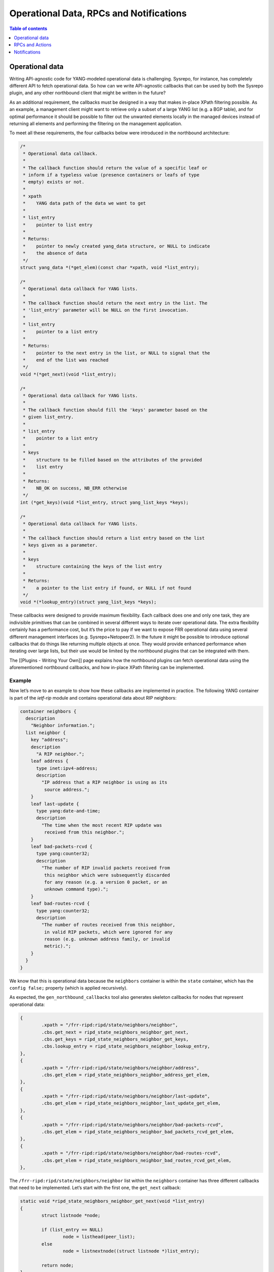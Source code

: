 Operational Data, RPCs and Notifications
========================================

.. contents:: Table of contents
    :local:
    :backlinks: entry
    :depth: 1

Operational data
~~~~~~~~~~~~~~~~

Writing API-agnostic code for YANG-modeled operational data is
challenging. Sysrepo, for instance, has completely different API to
fetch operational data. So how can we write API-agnostic callbacks
that can be used by both the Sysrepo plugin, and any other northbound
client that might be written in the future?

As an additional requirement, the callbacks must be designed in a way
that makes in-place XPath filtering possible. As an example, a
management client might want to retrieve only a subset of a large YANG
list (e.g. a BGP table), and for optimal performance it should be
possible to filter out the unwanted elements locally in the managed
devices instead of returning all elements and performing the filtering
on the management application.

To meet all these requirements, the four callbacks below were introduced
in the northbound architecture:

.. code:: c

           /*
            * Operational data callback.
            *
            * The callback function should return the value of a specific leaf or
            * inform if a typeless value (presence containers or leafs of type
            * empty) exists or not.
            *
            * xpath
            *    YANG data path of the data we want to get
            *
            * list_entry
            *    pointer to list entry
            *
            * Returns:
            *    pointer to newly created yang_data structure, or NULL to indicate
            *    the absence of data
            */
           struct yang_data *(*get_elem)(const char *xpath, void *list_entry);

           /*
            * Operational data callback for YANG lists.
            *
            * The callback function should return the next entry in the list. The
            * 'list_entry' parameter will be NULL on the first invocation.
            *
            * list_entry
            *    pointer to a list entry
            *
            * Returns:
            *    pointer to the next entry in the list, or NULL to signal that the
            *    end of the list was reached
            */
           void *(*get_next)(void *list_entry);

           /*
            * Operational data callback for YANG lists.
            *
            * The callback function should fill the 'keys' parameter based on the
            * given list_entry.
            *
            * list_entry
            *    pointer to a list entry
            *
            * keys
            *    structure to be filled based on the attributes of the provided
            *    list entry
            *
            * Returns:
            *    NB_OK on success, NB_ERR otherwise
            */
           int (*get_keys)(void *list_entry, struct yang_list_keys *keys);

           /*
            * Operational data callback for YANG lists.
            *
            * The callback function should return a list entry based on the list
            * keys given as a parameter.
            *
            * keys
            *    structure containing the keys of the list entry
            *
            * Returns:
            *    a pointer to the list entry if found, or NULL if not found
            */
           void *(*lookup_entry)(struct yang_list_keys *keys);

These callbacks were designed to provide maximum flexibility. Each
callback does one and only one task, they are indivisible primitives
that can be combined in several different ways to iterate over operational
data. The extra flexibility certainly has a performance cost, but it’s the
price to pay if we want to expose FRR operational data using several
different management interfaces (e.g. Sysrepo+Netopeer2). In the
future it might be possible to introduce optional callbacks that do
things like returning multiple objects at once. They would provide
enhanced performance when iterating over large lists, but their use
would be limited by the northbound plugins that can be integrated with
them.

The [[Plugins - Writing Your Own]] page explains how the northbound
plugins can fetch operational data using the aforementioned northbound
callbacks, and how in-place XPath filtering can be implemented.

Example
^^^^^^^

Now let’s move to an example to show how these callbacks are implemented
in practice. The following YANG container is part of the *ietf-rip*
module and contains operational data about RIP neighbors:

.. code:: yang

         container neighbors {
           description
             "Neighbor information.";
           list neighbor {
             key "address";
             description
               "A RIP neighbor.";
             leaf address {
               type inet:ipv4-address;
               description
                 "IP address that a RIP neighbor is using as its
                  source address.";
             }
             leaf last-update {
               type yang:date-and-time;
               description
                 "The time when the most recent RIP update was
                  received from this neighbor.";
             }
             leaf bad-packets-rcvd {
               type yang:counter32;
               description
                 "The number of RIP invalid packets received from
                  this neighbor which were subsequently discarded
                  for any reason (e.g. a version 0 packet, or an
                  unknown command type).";
             }
             leaf bad-routes-rcvd {
               type yang:counter32;
               description
                 "The number of routes received from this neighbor,
                  in valid RIP packets, which were ignored for any
                  reason (e.g. unknown address family, or invalid
                  metric).";
             }
           }
         }

We know that this is operational data because the ``neighbors``
container is within the ``state`` container, which has the
``config false;`` property (which is applied recursively).

As expected, the ``gen_northbound_callbacks`` tool also generates
skeleton callbacks for nodes that represent operational data:

.. code:: c

                   {
                           .xpath = "/frr-ripd:ripd/state/neighbors/neighbor",
                           .cbs.get_next = ripd_state_neighbors_neighbor_get_next,
                           .cbs.get_keys = ripd_state_neighbors_neighbor_get_keys,
                           .cbs.lookup_entry = ripd_state_neighbors_neighbor_lookup_entry,
                   },
                   {
                           .xpath = "/frr-ripd:ripd/state/neighbors/neighbor/address",
                           .cbs.get_elem = ripd_state_neighbors_neighbor_address_get_elem,
                   },
                   {
                           .xpath = "/frr-ripd:ripd/state/neighbors/neighbor/last-update",
                           .cbs.get_elem = ripd_state_neighbors_neighbor_last_update_get_elem,
                   },
                   {
                           .xpath = "/frr-ripd:ripd/state/neighbors/neighbor/bad-packets-rcvd",
                           .cbs.get_elem = ripd_state_neighbors_neighbor_bad_packets_rcvd_get_elem,
                   },
                   {
                           .xpath = "/frr-ripd:ripd/state/neighbors/neighbor/bad-routes-rcvd",
                           .cbs.get_elem = ripd_state_neighbors_neighbor_bad_routes_rcvd_get_elem,
                   },

The ``/frr-ripd:ripd/state/neighbors/neighbor`` list within the
``neighbors`` container has three different callbacks that need to be
implemented. Let’s start with the first one, the ``get_next`` callback:

.. code:: c

   static void *ripd_state_neighbors_neighbor_get_next(void *list_entry)
   {
           struct listnode *node;

           if (list_entry == NULL)
                   node = listhead(peer_list);
           else
                   node = listnextnode((struct listnode *)list_entry);

           return node;
   }

Given a list entry, the job of this callback is to find the next element
from the list. When the ``list_entry`` parameter is NULL, then the first
element of the list should be returned.

*ripd* uses the ``rip_peer`` structure to represent RIP neighbors, and
the ``peer_list`` global variable (linked list) is used to store all RIP
neighbors.

In order to be able to iterate over the list of RIP neighbors, the
callback returns a ``listnode`` variable instead of a ``rip_peer``
variable. The ``listnextnode`` macro can then be used to find the next
element from the linked list.

Now the second callback, ``get_keys``:

.. code:: c

   static int ripd_state_neighbors_neighbor_get_keys(void *list_entry,
                                                     struct yang_list_keys *keys)
   {
           struct listnode *node = list_entry;
           struct rip_peer *peer = listgetdata(node);

           keys->num = 1;
           (void)inet_ntop(AF_INET, &peer->addr, keys->key[0].value,
                           sizeof(keys->key[0].value));

           return NB_OK;
   }

This one is easy. First, we obtain the RIP neighbor from the
``listnode`` structure. Then, we fill the ``keys`` parameter according
to the attributes of the RIP neighbor. In this case, the ``neighbor``
YANG list has only one key: the neighbor IP address. We then use the
``inet_ntop()`` function to transform this binary IP address into a
string (the lingua franca of the FRR northbound).

The last callback for the ``neighbor`` YANG list is the ``lookup_entry``
callback:

.. code:: c

   static void *
   ripd_state_neighbors_neighbor_lookup_entry(struct yang_list_keys *keys)
   {
           struct in_addr address;

           yang_str2ipv4(keys->key[0].value, &address);

           return rip_peer_lookup(&address);
   }

This callback is the counterpart of the ``get_keys`` callback: given an
array of list keys, the associated list entry should be returned. The
``yang_str2ipv4()`` function is used to convert the list key (an IP
address) from a string to an ``in_addr`` structure. Then the
``rip_peer_lookup()`` function is used to find the list entry.

Finally, each YANG leaf inside the ``neighbor`` list has its associated
``get_elem`` callback:

.. code:: c

   /*
    * XPath: /frr-ripd:ripd/state/neighbors/neighbor/address
    */
   static struct yang_data *
   ripd_state_neighbors_neighbor_address_get_elem(const char *xpath,
                                                  void *list_entry)
   {
           struct rip_peer *peer = list_entry;

           return yang_data_new_ipv4(xpath, &peer->addr);
   }

   /*
    * XPath: /frr-ripd:ripd/state/neighbors/neighbor/last-update
    */
   static struct yang_data *
   ripd_state_neighbors_neighbor_last_update_get_elem(const char *xpath,
                                                      void *list_entry)
   {
           /* TODO: yang:date-and-time is tricky */
           return NULL;
   }

   /*
    * XPath: /frr-ripd:ripd/state/neighbors/neighbor/bad-packets-rcvd
    */
   static struct yang_data *
   ripd_state_neighbors_neighbor_bad_packets_rcvd_get_elem(const char *xpath,
                                                           void *list_entry)
   {
           struct rip_peer *peer = list_entry;

           return yang_data_new_uint32(xpath, peer->recv_badpackets);
   }

   /*
    * XPath: /frr-ripd:ripd/state/neighbors/neighbor/bad-routes-rcvd
    */
   static struct yang_data *
   ripd_state_neighbors_neighbor_bad_routes_rcvd_get_elem(const char *xpath,
                                                          void *list_entry)
   {
           struct rip_peer *peer = list_entry;

           return yang_data_new_uint32(xpath, peer->recv_badroutes);
   }

These callbacks receive the list entry as parameter and return the
corresponding data using the ``yang_data_new_*()`` wrapper functions.
Not much to explain here.

Iterating over operational data without blocking the main pthread
^^^^^^^^^^^^^^^^^^^^^^^^^^^^^^^^^^^^^^^^^^^^^^^^^^^^^^^^^^^^^^^^^

One of the problems we have in FRR is that some “show” commands in the
CLI can take too long, potentially long enough to the point of
triggering some protocol timeouts and bringing sessions down.

To avoid this kind of problem, northbound clients are encouraged to do
one of the following:

* Create a separate pthread for handling requests to fetch operational data.

* Iterate over YANG lists and leaf-lists asynchronously, returning a maximum
  number of elements per time instead of returning all elements in one shot.

In order to handle both cases correctly, the ``get_next`` callbacks need
to use locks to prevent the YANG lists from being modified while they
are being iterated over. If that is not done, the list entry returned by
this callback can become a dangling pointer when used in another
callback.

Currently the Sysrepo plugin runs only in the main pthread. The plan in the
short-term is to introduce a separate pthread only for handling operational
data, and use the main pthread only for handling configuration changes,
RPCs and notifications.

RPCs and Actions
~~~~~~~~~~~~~~~~

The FRR northbound supports YANG RPCs and Actions through the ``rpc()``
callback, which is documented as follows in the *lib/northbound.h* file:

.. code:: c

           /*
            * RPC and action callback.
            *
            * Both 'input' and 'output' are lists of 'yang_data' structures. The
            * callback should fetch all the input parameters from the 'input' list,
            * and add output parameters to the 'output' list if necessary.
            *
            * xpath
            *    xpath of the YANG RPC or action
            *
            * input
            *    read-only list of input parameters
            *
            * output
            *    list of output parameters to be populated by the callback
            *
            * Returns:
            *    NB_OK on success, NB_ERR otherwise
            */
           int (*rpc)(const char *xpath, const struct list *input,
                      struct list *output);

Note that the same callback is used for both RPCs and actions, which are
essentially the same thing. In the case of YANG actions, the ``xpath``
parameter can be consulted to find the data node associated to the
operation.

As part of the northbound retrofitting process, it’s suggested to model
some EXEC-level commands using YANG so that their functionality is
exposed to other management interfaces other than the CLI. As an
example, if the ``clear bgp`` command is modeled using a YANG RPC, and a
corresponding ``rpc`` callback is written, then it should be possible to
clear BGP neighbors using NETCONF and RESTCONF with that RPC (the Sysrepo
plugin has full support for YANG RPCs and actions).

Here’s an example of a very simple RPC modeled using YANG:

.. code:: yang

     rpc clear-rip-route {
       description
         "Clears RIP routes from the IP routing table and routes
          redistributed into the RIP protocol.";
     }

This RPC doesn’t have any input or output parameters. Below we can see
the implementation of the corresponding ``rpc`` callback, whose skeleton
was automatically generated by the ``gen_northbound_callbacks`` tool:

.. code:: c

   /*
    * XPath: /frr-ripd:clear-rip-route
    */
   static int clear_rip_route_rpc(const char *xpath, const struct list *input,
                                  struct list *output)
   {
           struct route_node *rp;
           struct rip_info *rinfo;
           struct list *list;
           struct listnode *listnode;

           /* Clear received RIP routes */
           for (rp = route_top(rip->table); rp; rp = route_next(rp)) {
                   list = rp->info;
                   if (list == NULL)
                           continue;

                   for (ALL_LIST_ELEMENTS_RO(list, listnode, rinfo)) {
                           if (!rip_route_rte(rinfo))
                                   continue;

                           if (CHECK_FLAG(rinfo->flags, RIP_RTF_FIB))
                                   rip_zebra_ipv4_delete(rp);
                           break;
                   }

                   if (rinfo) {
                           RIP_TIMER_OFF(rinfo->t_timeout);
                           RIP_TIMER_OFF(rinfo->t_garbage_collect);
                           listnode_delete(list, rinfo);
                           rip_info_free(rinfo);
                   }

                   if (list_isempty(list)) {
                           list_delete_and_null(&list);
                           rp->info = NULL;
                           route_unlock_node(rp);
                   }
           }

           return NB_OK;
   }

If the ``clear-rip-route`` RPC had any input parameters, they would be
available in the ``input`` list given as a parameter to the callback.
Similarly, the ``output`` list can be used to append output parameters
generated by the RPC, if any are defined in the YANG model.

The northbound clients (CLI and northbound plugins) have the
responsibility to create and delete the ``input`` and ``output`` lists.
However, in the cases where the RPC or action doesn’t have any input or
output parameters, the northbound client can pass NULL pointers to the
``rpc`` callback to avoid creating linked lists unnecessarily. We can
see this happening in the example below:

.. code:: c

   /*
    * XPath: /frr-ripd:clear-rip-route
    */
   DEFPY (clear_ip_rip,
          clear_ip_rip_cmd,
          "clear ip rip",
          CLEAR_STR
          IP_STR
          "Clear IP RIP database\n")
   {
           return nb_cli_rpc("/frr-ripd:clear-rip-route", NULL, NULL);
   }

``nb_cli_rpc()`` is a helper function that merely finds the appropriate
``rpc`` callback based on the XPath provided in the first argument, and
map the northbound error code from the ``rpc`` callback to a vty error
code (e.g. ``CMD_SUCCESS``, ``CMD_WARNING``). The second and third
arguments provided to the function refer to the ``input`` and ``output``
lists. In this case, both arguments are set to NULL since the YANG RPC
in question doesn’t have any input/output parameters.

Notifications
~~~~~~~~~~~~~

YANG notifations are sent using the ``nb_notification_send()`` function,
documented in the *lib/northbound.h* file as follows:

.. code:: c

   /*
    * Send a YANG notification. This is a no-op unless the 'nb_notification_send'
    * hook was registered by a northbound plugin.
    *
    * xpath
    *    xpath of the YANG notification
    *
    * arguments
    *    linked list containing the arguments that should be sent. This list is
    *    deleted after being used.
    *
    * Returns:
    *    NB_OK on success, NB_ERR otherwise
    */
   extern int nb_notification_send(const char *xpath, struct list *arguments);

The northbound doesn’t use callbacks for notifications because
notifications are generated locally and sent to the northbound clients.
This way, whenever a notification needs to be sent, it’s possible to
call the appropriate function directly instead of finding a callback
based on the XPath of the YANG notification.

As an example, the *ietf-rip* module contains the following
notification:

.. code:: yang

     notification authentication-failure {
       description
         "This notification is sent when the system
          receives a PDU with the wrong authentication
          information.";
       leaf interface-name {
         type string;
         description
           "Describes the name of the RIP interface.";
       }
     }

The following convenience function was implemented in *ripd* to send
*authentication-failure* YANG notifications:

.. code:: c

   /*
    * XPath: /frr-ripd:authentication-failure
    */
   void ripd_notif_send_auth_failure(const char *ifname)
   {
           const char *xpath = "/frr-ripd:authentication-failure";
           struct list *arguments;
           char xpath_arg[XPATH_MAXLEN];
           struct yang_data *data;

           arguments = yang_data_list_new();

           snprintf(xpath_arg, sizeof(xpath_arg), "%s/interface-name", xpath);
           data = yang_data_new_string(xpath_arg, ifname);
           listnode_add(arguments, data);

           nb_notification_send(xpath, arguments);
   }

Now sending the *authentication-failure* YANG notification should be as
simple as calling the above function and provide the appropriate
interface name. The notification will be processed by all northbound
plugins that subscribed a callback to the ``nb_notification_send`` hook.
The Sysrepo plugin, for instance, uses this hook to relay the notifications
to the *sysrepod* daemon, which can generate NETCONF notifications to subscribed
clients. When no northbound plugin is loaded, ``nb_notification_send()`` doesn’t
do anything and the notifications are ignored.
